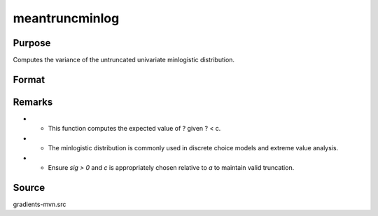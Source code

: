 meantruncminlog
==============================================

Purpose
----------------

Computes the variance of the untruncated univariate minlogistic distribution. 

Format
----------------
.. function:: z = meantruncminlog(a, sig, c)


    :param a: Index values.
    :type a: K x 1 vector
    :param sig: Scale parameter of the minlogistic distribution.
    :type sig: Scalar
    :param c: The truncation threshold (i.e., computing E[eta | eta < c]).
    :type c: Scalar

    :return z: The expected value of the truncated minlogistic distribution.
    :rtype z: Scalar

Remarks
------------

- - This function computes the expected value of ? given ? < c.
- - The minlogistic distribution is commonly used in discrete choice models and extreme value analysis.
- - Ensure `sig > 0` and `c` is appropriately chosen relative to `a` to maintain valid truncation.

Source
------------

gradients-mvn.src
